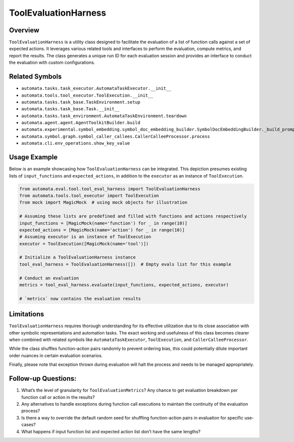 ToolEvaluationHarness
=====================

Overview
--------

``ToolEvaluationHarness`` is a utility class designed to facilitate the
evaluation of a list of function calls against a set of expected
actions. It leverages various related tools and interfaces to perform
the evaluation, compute metrics, and report the results. The class
generates a unique run ID for each evaluation session and provides an
interface to conduct the evaluation with custom configurations.

Related Symbols
---------------

-  ``automata.tasks.task_executor.AutomataTaskExecutor.__init__``
-  ``automata.tools.tool_executor.ToolExecution.__init__``
-  ``automata.tasks.task_base.TaskEnvironment.setup``
-  ``automata.tasks.task_base.Task.__init__``
-  ``automata.tasks.task_environment.AutomataTaskEnvironment.teardown``
-  ``automata.agent.agent.AgentToolkitBuilder.build``
-  ``automata.experimental.symbol_embedding.symbol_doc_embedding_builder.SymbolDocEmbeddingBuilder._build_prompt``
-  ``automata.symbol.graph.symbol_caller_callees.CallerCalleeProcessor.process``
-  ``automata.cli.env_operations.show_key_value``

Usage Example
-------------

Below is an example showcasing how ``ToolEvaluationHarness`` can be
integrated. This depiction presumes existing lists of
``input_functions`` and ``expected_actions``, in addition to the
``executor`` as an instance of ``ToolExecution``.

.. code:: python

   from automata.eval.tool.tool_eval_harness import ToolEvaluationHarness
   from automata.tools.tool_executor import ToolExecution
   from mock import MagicMock  # using mock objects for illustration

   # Assuming these lists are predefined and filled with functions and actions respectively
   input_functions = [MagicMock(name='function') for _ in range(10)]
   expected_actions = [MagicMock(name='action') for _ in range(10)]
   # Assuming executor is an instance of ToolExecution
   executor = ToolExecution([MagicMock(name='tool')])

   # Initialize a ToolEvaluationHarness instance
   tool_eval_harness = ToolEvaluationHarness([])  # Empty evals list for this example

   # Conduct an evaluation
   metrics = tool_eval_harness.evaluate(input_functions, expected_actions, executor)

   # `metrics` now contains the evaluation results

Limitations
-----------

``ToolEvaluationHarness`` requires thorough understanding for its
effective utilization due to its close association with other symbolic
representations and automation tasks. The exact working and usefulness
of this class becomes clearer when combined with related symbols like
``AutomataTaskExecutor``, ``ToolExecution``, and
``CallerCalleeProcessor``.

While the class shuffles function-action pairs randomly to prevent
ordering bias, this could potentially dilute important order nuances in
certain evaluation scenarios.

Finally, please note that exception thrown during evaluation will halt
the process and needs to be managed appropriately.

Follow-up Questions:
--------------------

1. What’s the level of granularity for ``ToolEvaluationMetrics``? Any
   chance to get evaluation breakdown per function call or action in the
   results?
2. Any alternatives to handle exceptions during function call executions
   to maintain the continuity of the evaluation process?
3. Is there a way to override the default random seed for shuffling
   function-action pairs in evaluation for specific use-cases?
4. What happens if input function list and expected action list don’t
   have the same lengths?
